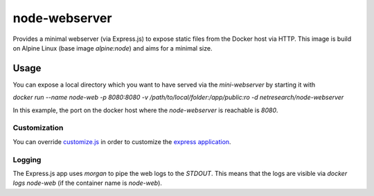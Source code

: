 **************
node-webserver
**************

Provides a minimal webserver (via Express.js) to expose static files from the Docker host via HTTP.
This image is build on Alpine Linux (base image `alpine:node`) and aims for a minimal size.

Usage
=====

You can expose a local directory which you want to have served via the `mini-webserver` by starting it with

`docker run --name node-web -p 8080:8080 -v /path/to/local/folder:/app/public:ro -d netresearch/node-webserver`

In this example, the port on the docker host where the `node-webserver` is reachable is `8080`.

-------------
Customization
-------------

You can override `customize.js <customize.js>`_ in order to customize the `express application <http://expressjs.com/en/4x/api.html#app>`_.

-------
Logging
-------

The Express.js app uses `morgan` to pipe the web logs to the `STDOUT`. This means that the logs are visible via
`docker logs node-web` (if the container name is `node-web`).
